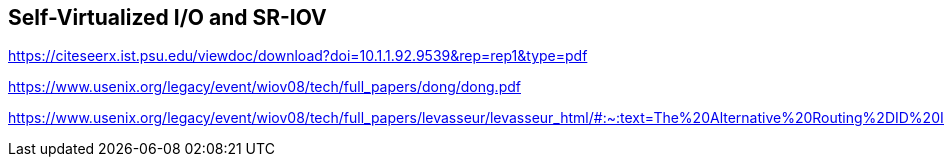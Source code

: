 == Self-Virtualized I/O and SR-IOV



https://citeseerx.ist.psu.edu/viewdoc/download?doi=10.1.1.92.9539&rep=rep1&type=pdf

https://www.usenix.org/legacy/event/wiov08/tech/full_papers/dong/dong.pdf

https://www.usenix.org/legacy/event/wiov08/tech/full_papers/levasseur/levasseur_html/#:~:text=The%20Alternative%20Routing%2DID%20Interpretation,is%20assumed%20to%20be%200).